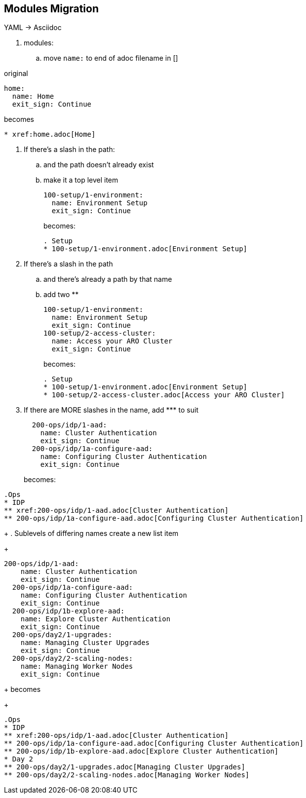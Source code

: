 == Modules Migration

YAML -> Asciidoc

. modules:

.. move `name:` to end of adoc filename in []

original

 home:
   name: Home
   exit_sign: Continue

becomes
----
* xref:home.adoc[Home]
----

. If there's a slash in the path:
.. and the path doesn't already exist
.. make it a top level item
+
  100-setup/1-environment:
    name: Environment Setup
    exit_sign: Continue
+
becomes:
+
----
. Setup
* 100-setup/1-environment.adoc[Environment Setup]
----
+
. If there's a slash in the path
.. and there's already a path by that name
.. add two **
+
  100-setup/1-environment:
    name: Environment Setup
    exit_sign: Continue
  100-setup/2-access-cluster:
    name: Access your ARO Cluster
    exit_sign: Continue
+
becomes:
+
----
. Setup
* 100-setup/1-environment.adoc[Environment Setup]
* 100-setup/2-access-cluster.adoc[Access your ARO Cluster]
----
+
. If there are MORE slashes in the name, add \*** to suit
+
----
  200-ops/idp/1-aad:
    name: Cluster Authentication
    exit_sign: Continue
  200-ops/idp/1a-configure-aad:
    name: Configuring Cluster Authentication
    exit_sign: Continue
----
becomes:
----
.Ops
* IDP
** xref:200-ops/idp/1-aad.adoc[Cluster Authentication]
** 200-ops/idp/1a-configure-aad.adoc[Configuring Cluster Authentication]
----
+
. Sublevels of differing names create a new list item
+
----
200-ops/idp/1-aad:
    name: Cluster Authentication
    exit_sign: Continue
  200-ops/idp/1a-configure-aad:
    name: Configuring Cluster Authentication
    exit_sign: Continue
  200-ops/idp/1b-explore-aad:
    name: Explore Cluster Authentication
    exit_sign: Continue
  200-ops/day2/1-upgrades:
    name: Managing Cluster Upgrades
    exit_sign: Continue
  200-ops/day2/2-scaling-nodes:
    name: Managing Worker Nodes
    exit_sign: Continue
----
+
becomes
+
----
.Ops
* IDP
** xref:200-ops/idp/1-aad.adoc[Cluster Authentication]
** 200-ops/idp/1a-configure-aad.adoc[Configuring Cluster Authentication]
** 200-ops/idp/1b-explore-aad.adoc[Explore Cluster Authentication]
* Day 2
** 200-ops/day2/1-upgrades.adoc[Managing Cluster Upgrades]
** 200-ops/day2/2-scaling-nodes.adoc[Managing Worker Nodes]
----